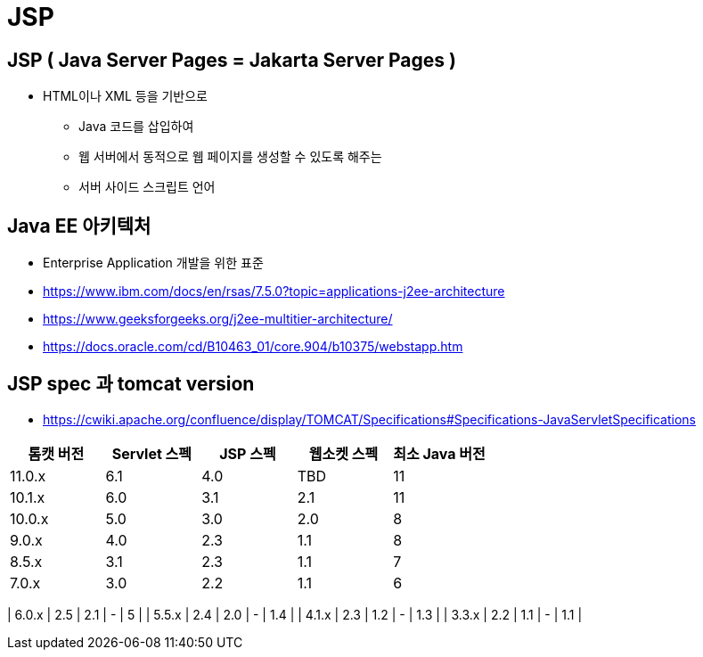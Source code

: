 = JSP

== JSP ( Java Server Pages = Jakarta Server Pages )

* HTML이나 XML 등을 기반으로
** Java 코드를 삽입하여
** 웹 서버에서 동적으로 웹 페이지를 생성할 수 있도록 해주는
** 서버 사이드 스크립트 언어

== Java EE 아키텍처

* Enterprise Application 개발을 위한 표준
* https://www.ibm.com/docs/en/rsas/7.5.0?topic=applications-j2ee-architecture
* https://www.geeksforgeeks.org/j2ee-multitier-architecture/
* https://docs.oracle.com/cd/B10463_01/core.904/b10375/webstapp.htm

== JSP spec 과 tomcat version

* https://cwiki.apache.org/confluence/display/TOMCAT/Specifications#Specifications-JavaServletSpecifications[cols="^,^,^,^,^"]
|===
|톰캣 버전 |Servlet 스펙 |JSP 스펙 |웹소켓 스펙 |최소 Java 버전 

|11.0.x |6.1 |4.0 |TBD |11 
|10.1.x |6.0 |3.1 |2.1 |11 
|10.0.x |5.0 |3.0 |2.0 |8 
|9.0.x |4.0 |2.3 |1.1 |8 
|8.5.x |3.1 |2.3 |1.1 |7 
|7.0.x |3.0 |2.2 |1.1 |6 
|===

| 6.0.x | 2.5 | 2.1 | - | 5 |
| 5.5.x | 2.4 | 2.0 | - | 1.4 |
| 4.1.x | 2.3 | 1.2 | - | 1.3 |
| 3.3.x | 2.2 | 1.1 | - | 1.1 |
